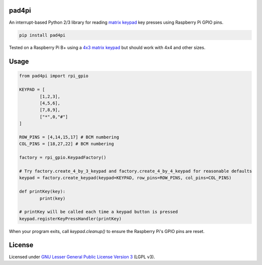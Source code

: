 pad4pi
======

An interrupt-based Python 2/3 library for reading matrix_ keypad_ key presses using Raspberry Pi GPIO pins.

.. _matrix: http://www.adafruit.com/products/419
.. _keypad: http://www.adafruit.com/products/1824

.. code-block:: python

	pip install pad4pi

Tested on a Raspberry Pi B+ using a `4x3 matrix keypad`_ but should work with 4x4 and other sizes.

.. _4x3 matrix keypad: http://www.adafruit.com/products/419

Usage
=====

.. code-block:: python

	from pad4pi import rpi_gpio

	KEYPAD = [
		[1,2,3],
		[4,5,6],
		[7,8,9],
		["*",0,"#"]
	]

	ROW_PINS = [4,14,15,17] # BCM numbering
	COL_PINS = [18,27,22] # BCM numbering

	factory = rpi_gpio.KeypadFactory()

	# Try factory.create_4_by_3_keypad and factory.create_4_by_4_keypad for reasonable defaults
	keypad = factory.create_keypad(keypad=KEYPAD, row_pins=ROW_PINS, col_pins=COL_PINS)

	def printKey(key):
		print(key)

	# printKey will be called each time a keypad button is pressed
	keypad.registerKeyPressHandler(printKey)

When your program exits, call `keypad.cleanup()` to ensure the Raspberry Pi's GPIO pins are reset.

License
=======

Licensed under `GNU Lesser General Public License Version 3`_ (LGPL v3).

.. _GNU Lesser General Public License Version 3: https://github.com/brettmclean/pad4pi/blob/master/LICENSE
